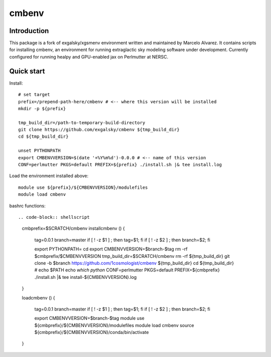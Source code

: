 =======
cmbenv
=======

Introduction
------------

This package is a fork of exgalsky/xgsmenv environment written and maintained by Marcelo Alvarez.
It contains scripts for installing cmbenv, an environment for
running extraglactic sky modeling software under development. Currently
configured for running healpy and GPU-enabled jax on Perlmutter at NERSC.

Quick start
-----------

Install::

    # set target
    prefix=/prepend-path-here/cmbenv # <-- where this version will be installed
    mkdir -p ${prefix}

    tmp_build_dir=/path-to-temporary-build-directory
    git clone https://github.com/exgalsky/cmbenv ${tmp_build_dir}
    cd ${tmp_build_dir}

    unset PYTHONPATH
    export CMBENVVERSION=$(date '+%Y%m%d')-0.0.0 # <-- name of this version
    CONF=perlmutter PKGS=default PREFIX=${prefix} ./install.sh |& tee install.log

Load the environment installed above::

    module use ${prefix}/${CMBENVVERSION}/modulefiles
    module load cmbenv

bashrc functions::

.. code-block:: shellscript
    cmbprefix=$SCRATCH/cmbenv
    installcmbenv () {

        tag=0.0.1
        branch=master
        if [ ! -z $1 ] ; then    tag=$1; fi
        if [ ! -z $2 ] ; then branch=$2; fi

        export PYTHONPATH=
        cd
        export CMBENVVERSION=$branch-$tag
        rm -rf $cmbprefix/$CMBENVVERSION
        tmp_build_dir=$SCRATCH/cmbenv
        rm -rf ${tmp_build_dir}
        git clone -b $branch https://github.com/1cosmologist/cmbenv ${tmp_build_dir}
        cd ${tmp_build_dir}
        # echo $PATH
        echo `which python`
        CONF=perlmutter PKGS=default PREFIX=${cmbprefix} ./install.sh |& tee install-${CMBENVVERSION}.log
    }

    loadcmbenv () {
        
        tag=0.0.1
        branch=master
        if [ ! -z $1 ] ; then    tag=$1; fi
        if [ ! -z $2 ] ; then branch=$2; fi

        export CMBENVVERSION=$branch-$tag
        module use ${cmbprefix}/${CMBENVVERSION}/modulefiles
        module load cmbenv
        source ${cmbprefix}/${CMBENVVERSION}/conda/bin/activate
    }